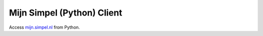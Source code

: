 Mijn Simpel (Python) Client
===========================

Access `mijn.simpel.nl`_ from Python.

.. _mijn.simpel.nl: https://mijn.simpel.nl
